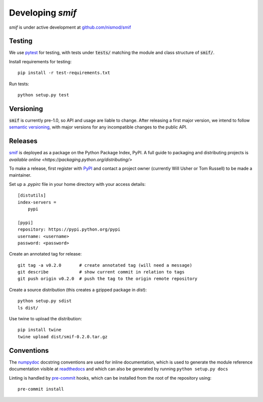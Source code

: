 .. _developers:

Developing `smif`
=================

*smif* is under active development at `github.com/nismod/smif`_


Testing
-------

We use `pytest`_ for testing, with tests under :code:`tests/` matching the module
and class structure of :code:`smif/`.

Install requirements for testing::

    pip install -r test-requirements.txt


Run tests::

    python setup.py test


Versioning
----------

:code:`smif` is currently pre-1.0, so API and usage are liable to change. After
releasing a first major version, we intend to follow `semantic versioning`_, with
major versions for any incompatible changes to the public API.


Releases
--------

`smif`_ is deployed as a package on the Python Package Index, PyPI. A full guide
to packaging and distributing projects is `available online
<https://packaging.python.org/distributing/>`

To make a release, first register with `PyPI`_ and contact a project owner
(currently Will Usher or Tom Russell) to be made a maintainer.

Set up a `.pypirc` file in your home directory with your access details::

    [distutils]
    index-servers =
        pypi

    [pypi]
    repository: https://pypi.python.org/pypi
    username: <username>
    password: <password>

Create an annotated tag for release::

    git tag -a v0.2.0       # create annotated tag (will need a message)
    git describe            # show current commit in relation to tags
    git push origin v0.2.0  # push the tag to the origin remote repository

Create a source distribution (this creates a gzipped package in `dist`)::

    python setup.py sdist
    ls dist/

Use twine to upload the distribution::

    pip install twine
    twine upload dist/smif-0.2.0.tar.gz



Conventions
-----------

The `numpydoc`_ docstring conventions are used for inline documentation, which
is used to generate the module reference documentation visible at `readthedocs`_
and which can also be generated by running ``python setup.py docs``

Linting is handled by `pre-commit`_ hooks, which can be installed from the root
of the repository using::

    pre-commit install


.. _github.com/nismod/smif: https://github.com/nismod/smif
.. _pytest: http://doc.pytest.org/en/latest/
.. _semantic versioning: http://semver.org/
.. _numpydoc: https://github.com/numpy/numpy/blob/master/doc/HOWTO_DOCUMENT.rst.txt
.. _readthedocs: http://smif.readthedocs.io/en/latest/
.. _pre-commit: http://pre-commit.com/
.. _PyPI: https://pypi.python.org/pypi
.. _smif: https://pypi.python.org/pypi/smif
